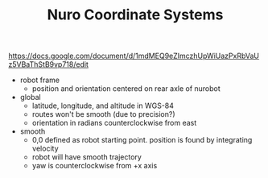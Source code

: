 #+TITLE: Nuro Coordinate Systems
https://docs.google.com/document/d/1mdMEQ9eZImczhUpWiUazPxRbVaUz5VBaThStB9vp718/edit
- robot frame
  - position and orientation centered on rear axle of nurobot
- global
  - latitude, longitude, and altitude in WGS-84
  - routes won't be smooth (due to precision?)
  - orientation in radians counterclockwise from east
- smooth
  - 0,0 defined as robot starting point. position is found by integrating velocity
  - robot will have smooth trajectory
  - yaw is counterclockwise from +x axis
